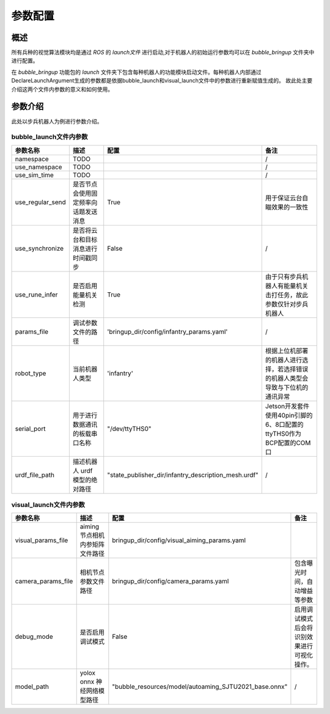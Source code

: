 
参数配置
==============================================

概述
----------------------------------------------


所有兵种的视觉算法模块均是通过 *ROS* 的 *launch文件* 进行启动,对于机器人的初始运行参数均可以在 *bubble_bringup* 文件夹中进行配置。

在 *bubble_bringup* 功能包的 *launch* 文件夹下包含每种机器人的功能模块启动文件。每种机器人内部通过DeclareLaunchArgument生成的参数都是依据bubble_launch和visual_launch文件中的参数进行重新赋值生成的。
故此处主要介绍这两个文件内参数的意义和如何使用。


参数介绍
----------------------------------------------
此处以步兵机器人为例进行参数介绍。

bubble_launch文件内参数
##############################################

.. list-table::
    :widths: 8 10 10 20
    :header-rows: 1     

    * - 参数名称
      - 描述
      - 配置
      - 备注
    * - namespace
      - TODO
      - 
      - /
    * - use_namespace
      - TODO
      - 
      - /
    * - use_sim_time
      - TODO
      - 
      - /
    * - use_regular_send
      - 是否节点会使用固定频率向话题发送消息
      - True
      - 用于保证云台自瞄效果的一致性
    * - use_synchronize
      - 是否将云台和目标消息进行时间戳同步
      - False
      - /
    * - use_rune_infer
      - 是否启用能量机关检测
      - True
      - 由于只有步兵机器人有能量机关击打任务，故此参数仅针对步兵机器人
    * - params_file
      - 调试参数文件的路径
      - 'bringup_dir/config/infantry_params.yaml'
      - /
    * - robot_type 
      - 当前机器人类型
      - 'infantry'
      - 根据上位机部署的机器人进行选择，若选择错误的机器人类型会导致与下位机的通讯异常
    * - serial_port
      - 用于进行数据通讯的板载串口名称
      - "/dev/ttyTHS0"
      - Jetson开发套件使用40pin引脚的6、8口配置的ttyTHS0作为BCP配置的COM口
    * - urdf_file_path
      - 描述机器人 urdf 模型的绝对路径
      - "state_publisher_dir/infantry_description_mesh.urdf"
      - /

  
visual_launch文件内参数
##############################################

.. list-table::
    :widths: 8 20 20 20
    :header-rows: 1

    * - 参数名称
      - 描述
      - 配置
      - 备注
    * - visual_params_file
      - aiming节点相机内参矩阵文件路径
      - bringup_dir/config/visual_aiming_params.yaml
      - 
    * - camera_params_file
      - 相机节点参数文件路径
      - bringup_dir/config/camera_params.yaml
      - 包含曝光时间，自动增益等参数
    * - debug_mode
      - 是否启用调试模式
      - False
      - 启用调试模式后会将识别效果进行可视化操作。
    * - model_path
      - yolox onnx 神经网络模型路径
      - "bubble_resources/model/autoaming_SJTU2021_base.onnx"
      - /



